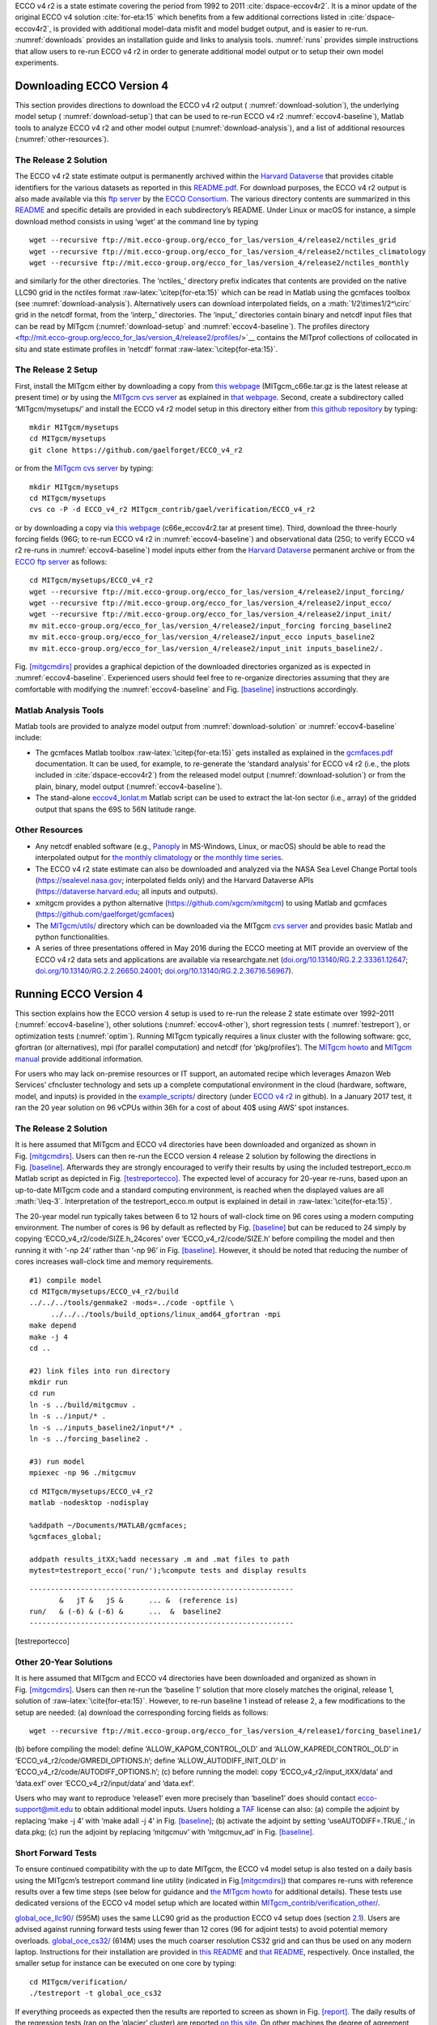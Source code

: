 
.. role:: math(raw)
   :format: html latex
..

.. role:: raw-latex(raw)
   :format: latex
..

ECCO v4 r2 is a state estimate covering the period from 1992 to 2011
:cite:`dspace-eccov4r2`. It is a minor update of the original
ECCO v4 solution :cite:`for-eta:15` which benefits from a
few additional corrections listed in
:cite:`dspace-eccov4r2`, is provided with
additional model-data misfit and model budget output, and is easier to
re-run. :numref:`downloads` provides an installation guide and
links to analysis tools. :numref:`runs` provides simple
instructions that allow users to re-run ECCO v4 r2 in order to generate
additional model output or to setup their own model experiments.

.. _downloads:

Downloading ECCO Version 4
**************************

This section provides directions to download the ECCO v4 r2 output (
:numref:`download-solution`), the underlying model setup (
:numref:`download-setup`) that can be used to re-run ECCO v4 r2 
:numref:`eccov4-baseline`), Matlab tools to analyze ECCO v4 r2 and
other model output (:numref:`download-analysis`), and a list of
additional resources (:numref:`other-resources`).

.. _download-solution:

The Release 2 Solution
----------------------

The ECCO v4 r2 state estimate output is permanently archived within the
`Harvard Dataverse <https://dataverse.harvard.edu/dataverse/ECCOv4r2>`__
that provides citable identifiers for the various datasets as reported
in this
`README.pdf <https://dataverse.harvard.edu/api/access/datafile/2863409>`__.
For download purposes, the ECCO v4 r2 output is also made available via
this `ftp
server <ftp://mit.ecco-group.org/ecco_for_las/version_4/release2/>`__ by
the `ECCO Consortium <http://ecco-group.org>`__. The various directory
contents are summarized in this
`README <http://mit.ecco-group.org/opendap/ecco_for_las/version_4/release2/README>`__
and specific details are provided in each subdirectory’s README. Under
Linux or macOS for instance, a simple download method consists in using
‘wget’ at the command line by typing

::

    wget --recursive ftp://mit.ecco-group.org/ecco_for_las/version_4/release2/nctiles_grid
    wget --recursive ftp://mit.ecco-group.org/ecco_for_las/version_4/release2/nctiles_climatology
    wget --recursive ftp://mit.ecco-group.org/ecco_for_las/version_4/release2/nctiles_monthly

and similarly for the other directories. The ‘nctiles\_’ directory
prefix indicates that contents are provided on the native LLC90 grid in
the nctiles format :raw-latex:`\citep{for-eta:15}` which can be
read in Matlab using the gcmfaces toolbox (see
:numref:`download-analysis`). Alternatively users can
download interpolated fields, on a :math:`1/2\times1/2^\circ` grid in
the netcdf format, from the ‘interp\_’ directories. The ‘input\_’
directories contain binary and netcdf input files that can be read by
MITgcm (:numref:`download-setup` and :numref:`eccov4-baseline`). The profiles 
directory <ftp://mit.ecco-group.org/ecco_for_las/version_4/release2/profiles/>`__
contains the MITprof collections of collocated in situ and state
estimate profiles in ‘netcdf’ format
:raw-latex:`\citep{for-eta:15}`.

.. _download-setup:

The Release 2 Setup
-------------------

First, install the MITgcm either by downloading a copy from `this
webpage <http://mitgcm.org/download/other_checkpoints/>`__
(MITgcm_c66e.tar.gz is the latest release at present time) or by using
the `MITgcm cvs server <http://mitgcm.org/public/using_cvs.html>`__ as
explained in `that webpage <http://mitgcm.org/public/using_cvs.html>`__.
Second, create a subdirectory called ‘MITgcm/mysetups/’ and install the
ECCO v4 r2 model setup in this directory either from `this github
repository <https://github.com/gaelforget/ECCO_v4_r2/>`__ by typing:

::

    mkdir MITgcm/mysetups
    cd MITgcm/mysetups
    git clone https://github.com/gaelforget/ECCO_v4_r2

or from the `MITgcm cvs
server <http://mitgcm.org/public/using_cvs.html>`__ by typing:

::

    mkdir MITgcm/mysetups
    cd MITgcm/mysetups
    cvs co -P -d ECCO_v4_r2 MITgcm_contrib/gael/verification/ECCO_v4_r2

or by downloading a copy via `this
webpage <http://mit.ecco-group.org/opendap/ecco_for_las/version_4/checkpoints/>`__
(c66e_eccov4r2.tar at present time). Third, download the three-hourly
forcing fields (96G; to re-run ECCO v4 r2 in
:numref:`eccov4-baseline`) and observational data (25G; to
verify ECCO v4 r2 re-runs in :numref:`eccov4-baseline`) model
inputs either from the `Harvard
Dataverse <https://dataverse.harvard.edu/dataverse/ECCOv4r2inputs>`__
permanent archive or from the `ECCO ftp
server <ftp://mit.ecco-group.org/ecco_for_las/version_4/release2/>`__ as
follows:

::

    cd MITgcm/mysetups/ECCO_v4_r2
    wget --recursive ftp://mit.ecco-group.org/ecco_for_las/version_4/release2/input_forcing/
    wget --recursive ftp://mit.ecco-group.org/ecco_for_las/version_4/release2/input_ecco/
    wget --recursive ftp://mit.ecco-group.org/ecco_for_las/version_4/release2/input_init/
    mv mit.ecco-group.org/ecco_for_las/version_4/release2/input_forcing forcing_baseline2
    mv mit.ecco-group.org/ecco_for_las/version_4/release2/input_ecco inputs_baseline2
    mv mit.ecco-group.org/ecco_for_las/version_4/release2/input_init inputs_baseline2/.

Fig. \ `[mitgcmdirs] <#mitgcmdirs>`__ provides a graphical depiction of
the downloaded directories organized as is expected in
:numref:`eccov4-baseline`. Experienced users should feel free
to re-organize directories assuming that they are comfortable with
modifying the :numref:`eccov4-baseline` and
Fig. \ `[baseline] <#baseline>`__ instructions accordingly.

.. _download-analysis:

Matlab Analysis Tools
---------------------

Matlab tools are provided to analyze model output from 
:numref:`download-solution` or :numref:`eccov4-baseline` 
include:

-  The gcmfaces Matlab toolbox :raw-latex:`\citep{for-eta:15}`
   gets installed as explained in the
   `gcmfaces.pdf <http://mitgcm.org/viewvc/*checkout*/MITgcm/MITgcm_contrib/gael/matlab_class/gcmfaces.pdf>`__
   documentation. It can be used, for example, to re-generate the
   ‘standard analysis’ for ECCO v4 r2 (i.e., the plots included in
   :cite:`dspace-eccov4r2`) from the released model output
   (:numref:`download-solution`) or from the plain, binary,
   model output (:numref:`eccov4-baseline`).

-  The stand-alone
   `eccov4_lonlat.m <http://mit.ecco-group.org/opendap/ecco_for_las/version_4/release2/doc/eccov4_lonlat.m>`__
   Matlab script can be used to extract the lat-lon sector (i.e., array)
   of the gridded output that spans the 69S to
   56N latitude range.

.. _other-resources:

Other Resources
---------------

-  Any netcdf enabled software (e.g.,
   `Panoply <http://www.giss.nasa.gov/tools/panoply/>`__ in MS-Windows,
   Linux, or macOS) should be able to read the interpolated output for
   `the monthly
   climatology <ftp://mit.ecco-group.org/ecco_for_las/version_4/release2/interp_climatology/>`__
   or `the monthly time
   series <ftp://mit.ecco-group.org/ecco_for_las/version_4/release2/interp_monthly/>`__.

-  The ECCO v4 r2 state estimate can also be downloaded and analyzed via
   the NASA Sea Level Change Portal tools (https://sealevel.nasa.gov;
   interpolated fields only) and the Harvard Dataverse APIs
   (https://dataverse.harvard.edu; all inputs and outputs).

-  xmitgcm provides a python alternative
   (https://github.com/xgcm/xmitgcm) to using Matlab and gcmfaces
   (https://github.com/gaelforget/gcmfaces)

-  The `MITgcm/utils/ <http://mitgcm.org/viewvc/MITgcm/MITgcm/utils/>`__
   directory which can be downloaded via the MITgcm `cvs
   server <http://mitgcm.org/public/using_cvs.html>`__ and provides
   basic Matlab and python functionalities.

-  A series of three presentations offered in May 2016 during the ECCO
   meeting at MIT provide an overview of the ECCO v4 r2 data sets and
   applications are available via researchgate.net
   (`doi.org/10.13140/RG.2.2.33361.12647 <http://doi.org/10.13140/RG.2.2.33361.12647>`__;
   `doi.org/10.13140/RG.2.2.26650.24001 <http://doi.org/10.13140/RG.2.2.26650.24001>`__;
   `doi.org/10.13140/RG.2.2.36716.56967 <http://doi.org/10.13140/RG.2.2.36716.56967>`__).

.. _runs:

Running ECCO Version 4
**********************

This section explains how the ECCO version 4 setup is used to re-run the
release 2 state estimate over 1992–2011 (:numref:`eccov4-baseline`), 
other solutions (:numref:`eccov4-other`), short regression tests (
:numref:`testreport`), or optimization tests (:numref:`optim`). 
Running MITgcm typically requires a linux cluster
with the following software: gcc, gfortran (or alternatives), mpi (for
parallel computation) and netcdf (for ‘pkg/profiles’). The `MITgcm
howto <http://mitgcm.org/public/devel_HOWTO/devel_HOWTO.pdf>`__ and
`MITgcm manual <http://mitgcm.org/public/r2_manual/latest/online_documents/manual.pdf>`__
provide additional information.

For users who may lack on-premise resources or IT support, an automated
recipe which leverages Amazon Web Services’ cfncluster technology and
sets up a complete computational environment in the cloud (hardware,
software, model, and inputs) is provided in the
`example_scripts/ <https://github.com/gaelforget/ECCO_v4_r2/tree/master/example_scripts/>`__
directory (under `ECCO v4
r2 <https://github.com/gaelforget/ECCO_v4_r2/>`__ in github). In a
January 2017 test, it ran the 20 year solution on 96 vCPUs within 36h
for a cost of about 40$ using AWS’ spot instances.

.. raw:: latex

   \dirtree{%
   .1 MITgcm/.
   .2 model/ (core of MITgcm). 
   .2 pkg/ (MITgcm modules).
   %.2 verification/.
   %.3 testreport (shell script).
   %.3 aim.5l\_cs (mitgcm regression test).
   %.3 + global\_oce\_cs32/
   %.3 + global\_oce\_llc90/
   %.3 + global\_oce\_input\_fields/
   %.3 hs94.128x64x5 (mitgcm regression test).
   %.3 ....
   .2 tools/.
   %.3 \href{http://mitgcm.org/viewvc/MITgcm/MITgcm/tools/genmake2?view=markup}{genmake2} (shell script).
   .3 genmake2 (shell script).
   .3 build\_options (wrt compilers).
   .3 ....
   .2 mysetups/ (user created).
   .3 ECCO\_v4\_r2/.
   .4 build/.
   .4 code/.
   .4 input/.
   .4 input\_itXX/.
   .4 results\_itXX/.
   .4 forcing\_baseline2/ (from wget).
   .4 inputs\_baseline2/ (from wget).
   .4 ....
   .3 ....
   .2 ....
   }

.. _eccov4-baseline:

The Release 2 Solution
----------------------

It is here assumed that MITgcm and ECCO v4 directories have been
downloaded and organized as shown in
Fig. \ `[mitgcmdirs] <#mitgcmdirs>`__. Users can then re-run the ECCO
version 4 release 2 solution by following the directions in
Fig. \ `[baseline] <#baseline>`__. Afterwards they are strongly
encouraged to verify their results by using the included
testreport_ecco.m Matlab script as depicted in
Fig. \ `[testreportecco] <#testreportecco>`__. The expected level of
accuracy for 20-year re-runs, based upon an up-to-date MITgcm code and a
standard computing environment, is reached when the displayed values are
all :math:`\leq-3`. Interpretation of the testreport_ecco.m output is
explained in detail in :raw-latex:`\cite{for-eta:15}`.

The 20-year model run typically takes between 6 to 12 hours of
wall-clock time on 96 cores using a modern computing environment. The
number of cores is 96 by default as reflected by
Fig. \ `[baseline] <#baseline>`__ but can be reduced to 24 simply by
copying ‘ECCO_v4_r2/code/SIZE.h_24cores’ over ‘ECCO_v4_r2/code/SIZE.h’
before compiling the model and then running it with ‘-np 24’ rather than
‘-np 96’ in Fig. \ `[baseline] <#baseline>`__. However, it should be
noted that reducing the number of cores increases wall-clock time and
memory requirements.

::


    #1) compile model
    cd MITgcm/mysetups/ECCO_v4_r2/build
    ../../../tools/genmake2 -mods=../code -optfile \
         ../../../tools/build_options/linux_amd64_gfortran -mpi
    make depend
    make -j 4
    cd ..

    #2) link files into run directory
    mkdir run
    cd run
    ln -s ../build/mitgcmuv .
    ln -s ../input/* .
    ln -s ../inputs_baseline2/input*/* .
    ln -s ../forcing_baseline2 .

    #3) run model
    mpiexec -np 96 ./mitgcmuv

::


    cd MITgcm/mysetups/ECCO_v4_r2
    matlab -nodesktop -nodisplay

    %addpath ~/Documents/MATLAB/gcmfaces;
    %gcmfaces_global;

    addpath results_itXX;%add necessary .m and .mat files to path
    mytest=testreport_ecco('run/');%compute tests and display results

::


    --------------------------------------------------------------
           &   jT &   jS &      ... &  (reference is)
    run/   & (-6) & (-6) &      ...  &  baseline2      
    --------------------------------------------------------------

[testreportecco]

.. _eccov4-other:

Other 20-Year Solutions
-----------------------

It is here assumed that MITgcm and ECCO v4 directories have been
downloaded and organized as shown in
Fig. \ `[mitgcmdirs] <#mitgcmdirs>`__. Users can then re-run the
‘baseline 1’ solution that more closely matches the original, release 1,
solution of :raw-latex:`\cite{for-eta:15}`. However, to re-run
baseline 1 instead of release 2, a few modifications to the setup are
needed: (a) download the corresponding forcing fields as follows:

::

    wget --recursive ftp://mit.ecco-group.org/ecco_for_las/version_4/release1/forcing_baseline1/

(b) before compiling the model: define ‘ALLOW_KAPGM_CONTROL_OLD’ and
‘ALLOW_KAPREDI_CONTROL_OLD’ in ‘ECCO_v4_r2/code/GMREDI_OPTIONS.h’;
define ‘ALLOW_AUTODIFF_INIT_OLD’ in
‘ECCO_v4_r2/code/AUTODIFF_OPTIONS.h’; (c) before running the model: copy
‘ECCO_v4_r2/input_itXX/data’ and ‘data.exf’ over ‘ECCO_v4_r2/input/data’
and ‘data.exf’.

Users who may want to reproduce ‘release1’ even more precisely than
‘baseline1’ does should contact ecco-support@mit.edu to obtain
additional model inputs. Users holding a
`TAF <http://www.fastopt.de/>`__ license can also: (a) compile the
adjoint by replacing ‘make -j 4’ with ‘make adall -j 4’ in
Fig. \ `[baseline] <#baseline>`__; (b) activate the adjoint by setting
‘useAUTODIFF=.TRUE.,’ in data.pkg; (c) run the adjoint by replacing
‘mitgcmuv’ with ‘mitgcmuv_ad’ in Fig. \ `[baseline] <#baseline>`__.

.. _testreport:

Short Forward Tests
-------------------

To ensure continued compatibility with the up to date MITgcm, the ECCO
v4 model setup is also tested on a daily basis using the MITgcm’s
testreport command line utility (indicated in
Fig.\ `[mitgcmdirs] <#mitgcmdirs>`__) that compares re-runs with
reference results over a few time steps (see below for guidance and `the
MITgcm howto <http://mitgcm.org/public/devel_HOWTO/devel_HOWTO.pdf>`__
for additional details). These tests use dedicated versions of the ECCO
v4 model setup which are located within
`MITgcm_contrib/verification_other/ <http://mitgcm.org/viewvc/MITgcm/MITgcm_contrib/verification_other/>`__.

`global_oce_llc90/ <http://mitgcm.org/viewvc/MITgcm/MITgcm_contrib/verification_other/global_oce_llc90/>`__
(595M) uses the same LLC90 grid as the production ECCO v4 setup does
(section `2.1 <#eccov4-baseline>`__). Users are advised against running
forward tests using fewer than 12 cores (96 for adjoint tests) to avoid
potential memory overloads.
`global_oce_cs32/ <http://mitgcm.org/viewvc/MITgcm/MITgcm_contrib/verification_other/global_oce_cs32/>`__
(614M) uses the much coarser resolution CS32 grid and can thus be used
on any modern laptop. Instructions for their installation are provided
in `this
README <http://mitgcm.org/viewvc/*checkout*/MITgcm/MITgcm_contrib/verification_other/global_oce_llc90/README>`__
and `that
README <http://mitgcm.org/viewvc/*checkout*/MITgcm/MITgcm_contrib/verification_other/global_oce_cs32/README>`__,
respectively. Once installed, the smaller setup for instance can be
executed on one core by typing:

::

    cd MITgcm/verification/
    ./testreport -t global_oce_cs32

If everything proceeds as expected then the results are reported to
screen as shown in Fig. `[report] <#report>`__. The daily results of the
regression tests (ran on the ‘glacier’ cluster) are reported `on this
site <http://mitgcm.org/public/testing.html>`__. On other machines the
degree of agreement (16 digits in Fig. `[report] <#report>`__) may vary
and testreport may indicate ‘FAIL’. Note: despite the seemingly dramatic
character of this message, users may still be able to reproduce 20-year
solutions with acceptable accuracy (section `2.1 <#eccov4-baseline>`__).
To test
`global_oce_llc90/ <http://mitgcm.org/viewvc/MITgcm/MITgcm_contrib/verification_other/global_oce_llc90/>`__
using 24 processors and gfortran the corresponding command typically is:

::

    cd MITgcm/verification/
    ./testreport -of ../tools/build_options/linux_amd64_gfortran \
    -j 4 -MPI 24 -command 'mpiexec -np TR_NPROC ./mitgcmuv' \
    -t global_oce_llc90

::

    default 10  ----T-----  ----S-----  
    G D M    c        m  s        m  s  
    e p a R  g  m  m  e  .  m  m  e  . 
    n n k u  2  i  a  a  d  i  a  a  d  
    2 d e n  d  n  x  n  .  n  x  n  . 

    Y Y Y Y>14<16 16 16 16 16 16 16 16  pass  global_oce_cs32

.. _optim:

Other Short Tests
-----------------

Running the adjoint tests associated with
:numref:`testreport` requires: (1) a
`TAF <http://www.fastopt.de/>`__ license; (2) to soft link ‘code’ as
‘code_ad’ in
`global_oce_cs32/ <http://mitgcm.org/viewvc/MITgcm/MITgcm_contrib/verification_other/global_oce_cs32/>`__
and
`global_oce_llc90/ <http://mitgcm.org/viewvc/MITgcm/MITgcm_contrib/verification_other/global_oce_llc90/>`__.
Users that hold a TAF license can then further proceed with the
iterative optimization test case in
`global_oce_cs32/input_OI/ <http://mitgcm.org/viewvc/MITgcm/MITgcm_contrib/verification_other/global_oce_cs32/input_OI>`__.
Here the ocean model is replaced with a simple diffusion equation.

The pre-requisites are:

#. run the adjoint benchmark in
   `global_oce_cs32/ <http://mitgcm.org/viewvc/MITgcm/MITgcm_contrib/verification_other/global_oce_cs32/>`__
   via testreport (see section `2.3 <#testreport>`__).

#. Go to MITgcm/lsopt/ and compile (see section 3.18 of
   `manual <http://mitgcm.org/public/r2_manual/latest/online_documents/manual.pdf>`__).

#. Go to MITgcm/optim/, replace ‘natl_box_adjoint’ with
   ‘global_oce_cs32’ in `this
   Makefile <http://mitgcm.org/viewvc/MITgcm/optim/Makefile>`__, and
   compile as explained in section 3.18 of
   `manual <http://mitgcm.org/public/r2_manual/latest/online_documents/manual.pdf>`__.
   An executable named ‘optim.x’ should get created in MITgcm/optim. If
   otherwise, please contact mitgcm-support@mit.edu

#. go to MITgcm/verification/global_oce_cs32/input_OI/ and type ‘source
   ./prepare_run’

To match the reference results reported in `this
file <http://mitgcm.org/viewvc/*checkout*/MITgcm/MITgcm_contrib/verification_other/global_oce_cs32/input_OI/README>`__,
users should proceed as follows

#. ./mitgcmuv_ad :math:`>` output.txt

#. ./optim.x :math:`>` op.txt

#. increment optimcycle by 1 in data.optim

#. go back to step #1 to run the next iteration

#. type ‘grep fc costfunction000\*’ to display results

